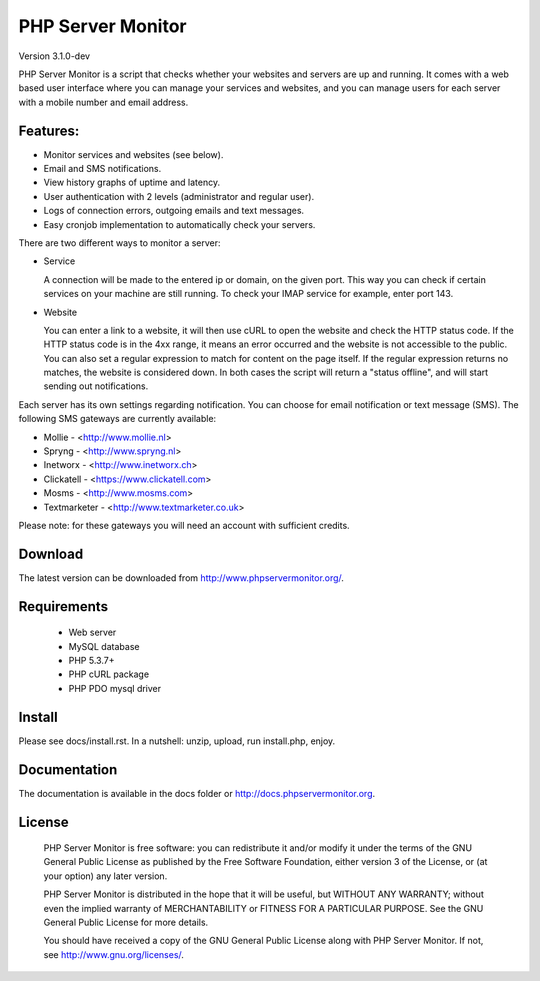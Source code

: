 PHP Server Monitor
==================

Version 3.1.0-dev

PHP Server Monitor is a script that checks whether your websites and servers are up and running.
It comes with a web based user interface where you can manage your services and websites,
and you can manage users for each server with a mobile number and email address.


Features:
---------

* Monitor services and websites (see below).
* Email and SMS notifications.
* View history graphs of uptime and latency.
* User authentication with 2 levels (administrator and regular user).
* Logs of connection errors, outgoing emails and text messages.
* Easy cronjob implementation to automatically check your servers.

There are two different ways to monitor a server:

* Service

  A connection will be made to the entered ip or domain, on the given port.
  This way you can check if certain services on your machine are still running.
  To check your IMAP service for example, enter port 143.

* Website

  You can enter a link to a website, it will then use cURL to open the website and check the HTTP status code.
  If the HTTP status code is in the 4xx range, it means an error occurred and the website is not accessible to the public.
  You can also set a regular expression to match for content on the page itself.
  If the regular expression returns no matches, the website is considered down.
  In both cases the script will return a "status offline", and will start sending out notifications.

Each server has its own settings regarding notification.
You can choose for email notification or text message (SMS).
The following SMS gateways are currently available:

* Mollie - <http://www.mollie.nl>
* Spryng - <http://www.spryng.nl>
* Inetworx - <http://www.inetworx.ch>
* Clickatell - <https://www.clickatell.com>
* Mosms - <http://www.mosms.com>
* Textmarketer - <http://www.textmarketer.co.uk>

Please note: for these gateways you will need an account with sufficient credits.


Download
--------

The latest version can be downloaded from http://www.phpservermonitor.org/.


Requirements
------------

 * Web server
 * MySQL database
 * PHP 5.3.7+
 * PHP cURL package
 * PHP PDO mysql driver


Install
-------
Please see docs/install.rst.
In a nutshell: unzip, upload, run install.php, enjoy.


Documentation
-------------

The documentation is available in the docs folder or http://docs.phpservermonitor.org.


License
-------

 PHP Server Monitor is free software: you can redistribute it and/or modify
 it under the terms of the GNU General Public License as published by
 the Free Software Foundation, either version 3 of the License, or
 (at your option) any later version.

 PHP Server Monitor is distributed in the hope that it will be useful,
 but WITHOUT ANY WARRANTY; without even the implied warranty of
 MERCHANTABILITY or FITNESS FOR A PARTICULAR PURPOSE.  See the
 GNU General Public License for more details.

 You should have received a copy of the GNU General Public License
 along with PHP Server Monitor.  If not, see http://www.gnu.org/licenses/.
